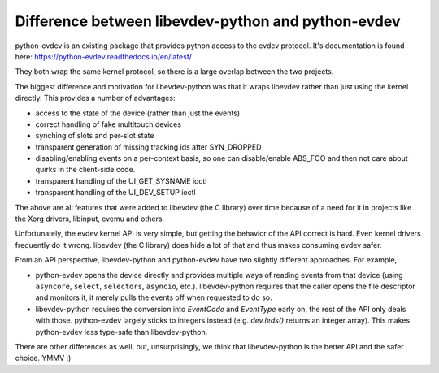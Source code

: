 Difference between libevdev-python and python-evdev
===================================================

python-evdev is an existing package that provides python access to the evdev
protocol. It's documentation is found here: https://python-evdev.readthedocs.io/en/latest/

They both wrap the same kernel protocol, so there is a large overlap
between the two projects.

The biggest difference and motivation for libevdev-python was that it wraps
libevdev rather than just using the kernel directly. This provides a number
of advantages:

* access to the state of the device (rather than just the events)
* correct handling of fake multitouch devices
* synching of slots and per-slot state
* transparent generation of missing tracking ids after SYN_DROPPED
* disabling/enabling events on a per-context basis, so one can disable/enable ABS_FOO and then not care about quirks in the client-side code.
* transparent handling of the UI_GET_SYSNAME ioctl
* transparent handling of the UI_DEV_SETUP ioctl

The above are all features that were added to libevdev (the C library) over
time because of a need for it in projects like the Xorg drivers, libinput,
evemu and others.

Unfortunately, the evdev kernel API is very simple, but getting the behavior
of the API correct is hard. Even kernel drivers frequently do it wrong.
libevdev (the C library) does hide a lot of that and thus makes consuming
evdev safer.

From an API perspective, libevdev-python and python-evdev have two slightly
different approaches. For example,

* python-evdev opens the device directly and provides multiple ways of
  reading events from that device (using
  ``asyncore``, ``select``, ``selectors``, ``asyncio``, etc.).
  libevdev-python requires that the caller opens the file descriptor and
  monitors it, it merely pulls the events off when requested to do so.
* libevdev-python requires the conversion into `EventCode` and
  `EventType` early on, the rest of the API only deals with those.
  python-evdev largely sticks to integers instead (e.g. `dev.leds()` returns
  an integer array). This makes python-evdev less type-safe than
  libevdev-python.

There are other differences as well, but, unsurprisingly, we think that
libevdev-python is the better API and the safer choice. YMMV :)
